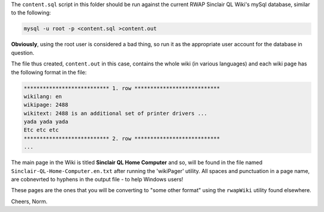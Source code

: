 The ``content.sql`` script in this folder should be run against the current RWAP Sinclair QL Wiki's mySql database, similar to the following:

..  code-block:: none

	mysql -u root -p <content.sql >content.out

**Obviously**, using the root user is considered a bad thing, so run it as the appropriate user account for the database in question.

The file thus created, ``content.out`` in this case, contains the whole wiki (in various languages) and each wiki page has the following format in the file:

..  code-block:: none


    *************************** 1. row ***************************
    wikilang: en
    wikipage: 2488
    wikitext: 2488 is an additional set of printer drivers ...
    yada yada yada
    Etc etc etc
    *************************** 2. row ***************************
    ...

The main page in the Wiki is titled **Sinclair QL Home Computer** and so, will be found in the file named ``Sinclair-QL-Home-Computer.en.txt`` after running the 'wikiPager' utility. All spaces and punctuation in a page name, are cobnevrted to hyphens in the output file - to help Windows users!

These pages are the ones that you will be converting to "some other format" using the ``rwapWiki`` utility found elsewhere.


Cheers,
Norm.




